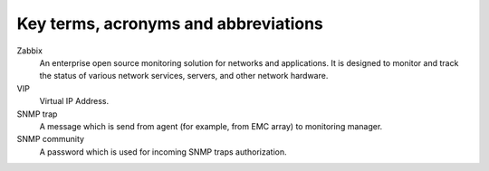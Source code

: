 =====================================
Key terms, acronyms and abbreviations
=====================================

Zabbix
    An enterprise open source monitoring solution for networks and
    applications. It is designed to monitor and track the status of various
    network services, servers, and other network hardware.

VIP
    Virtual IP Address.

SNMP trap
    A message which is send from agent (for example, from EMC array) to
    monitoring manager.

SNMP community
    A password which is used for incoming SNMP traps authorization.

